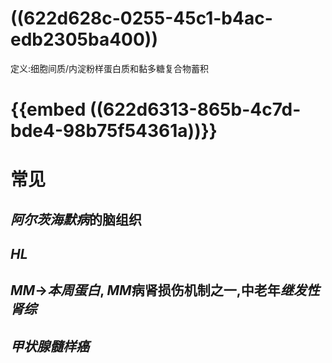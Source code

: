 * ((622d628c-0255-45c1-b4ac-edb2305ba400))
定义:细胞间质/内淀粉样蛋白质和黏多糖复合物蓄积
* {{embed ((622d6313-865b-4c7d-bde4-98b75f54361a))}}
* 常见
** [[阿尔茨海默病]]的脑组织
** [[HL]]
** [[MM]]→[[本周蛋白]], [[MM]]病肾损伤机制之一,中老年[[继发性肾综]]
** [[甲状腺髓样癌]]